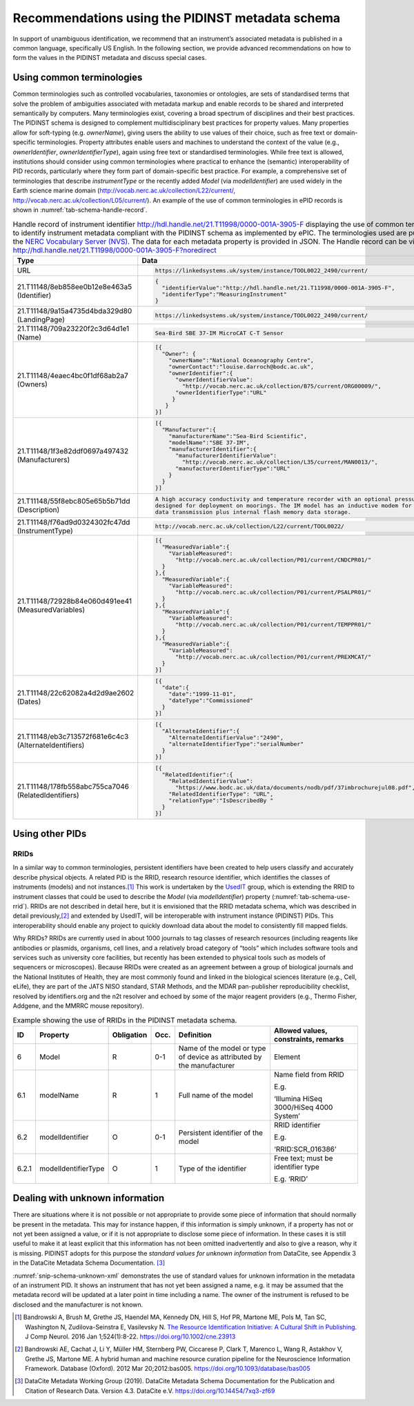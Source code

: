 .. _pidinst-metadata-schema-recommendations:

Recommendations using the PIDINST metadata schema
=================================================

In support of unambiguous identification, we recommend that an
instrument’s associated metadata is published in a common language,
specifically US English.  In the following section, we provide
advanced recommendations on how to form the values in the PIDINST
metadata and discuss special cases.

.. _pidinst-metadata-schema-terminologies:

Using common terminologies
--------------------------

Common terminologies such as controlled vocabularies, taxonomies or
ontologies, are sets of standardised terms that solve the problem of
ambiguities associated with metadata markup and enable records to be
shared and interpreted semantically by computers. Many terminologies
exist, covering a broad spectrum of disciplines and their best
practices. The PIDINST schema is designed to complement
multidisciplinary best practices for property values. Many properties
allow for soft-typing (e.g. *ownerName*), giving users the ability to
use values of their choice, such as free text or domain-specific
terminologies. Property attributes enable users and machines to
understand the context of the value (e.g., *ownerIdentifier*,
*ownerIdentifierType*), again using free text or standardised
terminologies. While free text is allowed, institutions should consider
using common terminologies where practical to enhance the (semantic)
interoperability of PID records, particularly where they form part of
domain-specific best practice. For example, a comprehensive set of
terminologies that describe *instrumentType* or the recently added
*Model* (via *modelIdentifier*) are used widely in the Earth science
marine domain (`http://vocab.nerc.ac.uk/collection/L22/current/ <http://vocab.nerc.ac.uk/collection/L22/current/>`_,
`http://vocab.nerc.ac.uk/collection/L05/current/ <http://vocab.nerc.ac.uk/collection/L05/current/>`_).
An example of the use of common terminologies in ePID records is shown
in :numref:`tab-schema-handle-record`.

.. _tab-schema-handle-record:
.. table:: Handle record of instrument identifier
	   http://hdl.handle.net/21.T11998/0000-001A-3905-F displaying
	   the use of common terminologies to identify instrument
	   metadata compliant with the PIDINST schema as implemented
	   by ePIC. The terminologies used are published on the `NERC
	   Vocabulary Server (NVS) <NVS_>`_. The data for each
	   metadata property is provided in JSON. The Handle record
	   can be viewed at
	   http://hdl.handle.net/21.T11998/0000-001A-3905-F?noredirect

    +-------------------------------------------------------+---------------------------------------------------------------------------------------------+
    | Type                                                  | Data                                                                                        |
    +=======================================================+=============================================================================================+
    | URL                                                   | .. code-block:: JSON                                                                        |
    |                                                       |                                                                                             |
    |                                                       |     https://linkedsystems.uk/system/instance/TOOL0022_2490/current/                         |
    +-------------------------------------------------------+---------------------------------------------------------------------------------------------+
    | 21.T11148/8eb858ee0b12e8e463a5 (Identifier)           | .. code-block:: JSON                                                                        |
    |                                                       |                                                                                             |
    |                                                       |     {                                                                                       |
    |                                                       |       "identifierValue":"http://hdl.handle.net/21.T11998/0000-001A-3905-F",                 |
    |                                                       |       "identiferType":"MeasuringInstrument"                                                 |
    |                                                       |     }                                                                                       |
    +-------------------------------------------------------+---------------------------------------------------------------------------------------------+
    | 21.T11148/9a15a4735d4bda329d80 (LandingPage)          | .. code-block:: JSON                                                                        |
    |                                                       |                                                                                             |
    |                                                       |     https://linkedsystems.uk/system/instance/TOOL0022_2490/current/                         |
    +-------------------------------------------------------+---------------------------------------------------------------------------------------------+
    | 21.T11148/709a23220f2c3d64d1e1 (Name)                 | .. code-block:: JSON                                                                        |
    |                                                       |                                                                                             |
    |                                                       |     Sea-Bird SBE 37-IM MicroCAT C-T Sensor                                                  |
    +-------------------------------------------------------+---------------------------------------------------------------------------------------------+
    | 21.T11148/4eaec4bc0f1df68ab2a7 (Owners)               | .. code-block:: JSON                                                                        |
    |                                                       |                                                                                             |
    |                                                       |     [{                                                                                      |
    |                                                       |       "Owner": {                                                                            |
    |                                                       |         "ownerName":"National Oceanography Centre",                                         |
    |                                                       |         "ownerContact":"louise.darroch@bodc.ac.uk",                                         |
    |                                                       |         "ownerIdentifier":{                                                                 |
    |                                                       |           "ownerIdentifierValue":                                                           |
    |                                                       |             "http://vocab.nerc.ac.uk/collection/B75/current/ORG00009/",                     |
    |                                                       |           "ownerIdentifierType":"URL"                                                       |
    |                                                       |          }                                                                                  |
    |                                                       |        }                                                                                    |
    |                                                       |     }]                                                                                      |
    +-------------------------------------------------------+---------------------------------------------------------------------------------------------+
    | 21.T11148/1f3e82ddf0697a497432 (Manufacturers)        | .. code-block:: JSON                                                                        |
    |                                                       |                                                                                             |
    |                                                       |     [{                                                                                      |
    |                                                       |       "Manufacturer":{                                                                      |
    |                                                       |         "manufacturerName":"Sea-Bird Scientific",                                           |
    |                                                       |         "modelName":"SBE 37-IM",                                                            |
    |                                                       |         "manufacturerIdentifier":{                                                          |
    |                                                       |           "manufacturerIdentifierValue":                                                    |
    |                                                       |             "http://vocab.nerc.ac.uk/collection/L35/current/MAN0013/",                      |
    |                                                       |           "manufacturerIdentifierType":"URL"                                                |
    |                                                       |         }                                                                                   |
    |                                                       |       }                                                                                     |
    |                                                       |     }]                                                                                      |
    +-------------------------------------------------------+---------------------------------------------------------------------------------------------+
    | 21.T11148/55f8ebc805e65b5b71dd (Description)          | .. code-block:: JSON                                                                        |
    |                                                       |                                                                                             |
    |                                                       |     A high accuracy conductivity and temperature recorder with an optional pressure sensor  |
    |                                                       |     designed for deployment on moorings. The IM model has an inductive modem for real-time  |
    |                                                       |     data transmission plus internal flash memory data storage.                              |
    +-------------------------------------------------------+---------------------------------------------------------------------------------------------+
    | 21.T11148/f76ad9d0324302fc47dd (InstrumentType)       | .. code-block:: JSON                                                                        |
    |                                                       |                                                                                             |
    |                                                       |     http://vocab.nerc.ac.uk/collection/L22/current/TOOL0022/                                |
    +-------------------------------------------------------+---------------------------------------------------------------------------------------------+
    | 21.T11148/72928b84e060d491ee41 (MeasuredVariables)    | .. code-block:: JSON                                                                        |
    |                                                       |                                                                                             |
    |                                                       |     [{                                                                                      |
    |                                                       |       "MeasuredVariable":{                                                                  |
    |                                                       |         "VariableMeasured":                                                                 |
    |                                                       |           "http://vocab.nerc.ac.uk/collection/P01/current/CNDCPR01/"                        |
    |                                                       |       }                                                                                     |
    |                                                       |     },{                                                                                     |
    |                                                       |       "MeasuredVariable":{                                                                  |
    |                                                       |         "VariableMeasured":                                                                 |
    |                                                       |           "http://vocab.nerc.ac.uk/collection/P01/current/PSALPR01/"                        |
    |                                                       |       }                                                                                     |
    |                                                       |     },{                                                                                     |
    |                                                       |       "MeasuredVariable":{                                                                  |
    |                                                       |         "VariableMeasured":                                                                 |
    |                                                       |           "http://vocab.nerc.ac.uk/collection/P01/current/TEMPPR01/"                        |
    |                                                       |       }                                                                                     |
    |                                                       |     },{                                                                                     |
    |                                                       |       "MeasuredVariable":{                                                                  |
    |                                                       |         "VariableMeasured":                                                                 |
    |                                                       |           "http://vocab.nerc.ac.uk/collection/P01/current/PREXMCAT/"                        |
    |                                                       |       }                                                                                     |
    |                                                       |     }]                                                                                      |
    +-------------------------------------------------------+---------------------------------------------------------------------------------------------+
    | 21.T11148/22c62082a4d2d9ae2602 (Dates)                | .. code-block:: JSON                                                                        |
    |                                                       |                                                                                             |
    |                                                       |     [{                                                                                      |
    |                                                       |       "date":{                                                                              |
    |                                                       |         "date":"1999-11-01",                                                                |
    |                                                       |         "dateType":"Commissioned"                                                           |
    |                                                       |       }                                                                                     |
    |                                                       |     }]                                                                                      |
    +-------------------------------------------------------+---------------------------------------------------------------------------------------------+
    | 21.T11148/eb3c713572f681e6c4c3 (AlternateIdentifiers) | .. code-block:: JSON                                                                        |
    |                                                       |                                                                                             |
    |                                                       |     [{                                                                                      |
    |                                                       |       "AlternateIdentifier":{                                                               |
    |                                                       |         "AlternateIdentifierValue":"2490",                                                  |
    |                                                       |         "alternateIdentifierType":"serialNumber"                                            |
    |                                                       |       }                                                                                     |
    |                                                       |     }]                                                                                      |
    +-------------------------------------------------------+---------------------------------------------------------------------------------------------+
    | 21.T11148/178fb558abc755ca7046 (RelatedIdentifiers)   | .. code-block:: JSON                                                                        |
    |                                                       |                                                                                             |
    |                                                       |     [{                                                                                      |
    |                                                       |       "RelatedIdentifier":{                                                                 |
    |                                                       |         "RelatedIdentifierValue":                                                           |
    |                                                       |           "https://www.bodc.ac.uk/data/documents/nodb/pdf/37imbrochurejul08.pdf",           |
    |                                                       |         "RelatedIdentifierType": "URL",                                                     |
    |                                                       |         "relationType":"IsDescribedBy "                                                     |
    |                                                       |       }                                                                                     |
    |                                                       |     }]                                                                                      |
    +-------------------------------------------------------+---------------------------------------------------------------------------------------------+

Using other PIDs
----------------

RRIDs
~~~~~

In a similar way to common terminologies, persistent identifiers have
been created to help users classify and accurately describe physical
objects.  A related PID is the RRID, research resource identifier, which
identifies the classes of instruments (models) and not
instances.\ [#bandrowski2016]_ This work is undertaken by the `UsedIT`_
group, which is extending the RRID to instrument classes that could be
used to describe the *Model* (via *modelIdentifier*) property
(:numref:`tab-schema-use-rrid`).  RRIDs are not described in detail
here, but it is envisioned that the RRID metadata schema, which was
described in detail previously,\ [#bandrowski2012]_ and extended by
UsedIT, will be interoperable with instrument instance (PIDINST) PIDs.
This interoperability should enable any project to quickly download
data about the model to consistently fill mapped fields.

Why RRIDs? RRIDs are currently used in about 1000 journals to tag
classes of research resources (including reagents like antibodies or
plasmids, organisms, cell lines, and a relatively broad category of
“tools” which includes software tools and services such as university
core facilities, but recently has been extended to physical tools such
as models of sequencers or microscopes). Because RRIDs were created as
an agreement between a group of biological journals and the National
Institutes of Health, they are most commonly found and linked in the
biological sciences literature (e.g., Cell, eLife), they are part of the
JATS NISO standard, STAR Methods, and the MDAR pan-publisher
reproducibility checklist, resolved by identifiers.org and the n2t
resolver and echoed by some of the major reagent providers (e.g., Thermo
Fisher, Addgene, and the MMRRC mouse repository).

.. _tab-schema-use-rrid:
.. table:: Example showing the use of RRIDs in the PIDINST metadata schema.

    +----------+------------------------+---------------+---------+----------------------------------------------------+--------------------------------------------+
    |          |                        |               |         |                                                    |                                            |
    | ID       | Property               | Obligation    | Occ.    | Definition                                         | Allowed values, constraints, remarks       |
    +==========+========================+===============+=========+====================================================+============================================+
    |          |                        |               |         |                                                    |                                            |
    | 6        | Model                  | R             | 0-1     | Name of the model or type of device as attributed  | Element                                    |
    |          |                        |               |         | by the manufacturer                                |                                            |
    +----------+------------------------+---------------+---------+----------------------------------------------------+--------------------------------------------+
    |          |                        |               |         |                                                    |                                            |
    | 6.1      | modelName              | R             | 1       | Full name of the model                             | Name field from RRID                       |
    |          |                        |               |         |                                                    |                                            |
    |          |                        |               |         |                                                    | E.g.                                       |
    |          |                        |               |         |                                                    |                                            |
    |          |                        |               |         |                                                    | ‘Illumina HiSeq 3000/HiSeq 4000 System’    |
    +----------+------------------------+---------------+---------+----------------------------------------------------+--------------------------------------------+
    |          |                        |               |         |                                                    |                                            |
    | 6.2      | modelIdentifier        | O             | 0-1     | Persistent identifier of the model                 | RRID identifier                            |
    |          |                        |               |         |                                                    |                                            |
    |          |                        |               |         |                                                    | E.g.                                       |
    |          |                        |               |         |                                                    |                                            |
    |          |                        |               |         |                                                    | ‘RRID:SCR_016386’                          |
    +----------+------------------------+---------------+---------+----------------------------------------------------+--------------------------------------------+
    |          |                        |               |         |                                                    |                                            |
    | 6.2.1    | modelIdentifierType    | O             | 1       | Type of the identifier                             | Free text; must be identifier type         |
    |          |                        |               |         |                                                    |                                            |
    |          |                        |               |         |                                                    | E.g. ‘RRID’                                |
    +----------+------------------------+---------------+---------+----------------------------------------------------+--------------------------------------------+

Dealing with unknown information
--------------------------------

There are situations where it is not possible or not appropriate to
provide some piece of information that should normally be present in
the metadata.  This may for instance happen, if this information is
simply unknown, if a property has not or not yet been assigned a
value, or if it is not appropriate to disclose some piece of
information.  In these cases it is still useful to make it at least
explicit that this information has not been omitted inadvertently and
also to give a reason, why it is missing.  PIDINST adopts for this
purpose the *standard values for unknown information* from DataCite,
see Appendix 3 in the DataCite Metadata Schema Documentation.
[#datacite2019]_

.. _snip-schema-unknown-xml:
.. code-block:: XML
    :caption: Encoding unknown values in the instrument PID metadata using XML

      <name>:tba</name>
      <owners>
         <owner>
            <ownerName>:unal</ownerName>
         </owner>
      </owners>
      <manufacturers>
         <manufacturer>
            <manufacturerName>:unav</manufacturerName>
         </manufacturer>
      </manufacturers>

:numref:`snip-schema-unknown-xml` demonstrates the use of standard
values for unknown information in the metadata of an instrument PID.
It shows an instrument that has not yet been assigned a name, e.g. it
may be assumed that the metadata record will be updated at a later
point in time including a name.  The owner of the instrument is
refused to be disclosed and the manufacturer is not known.

.. _NVS:
   https://www.bodc.ac.uk/resources/products/web_services/vocab/

.. _UsedIT:
   http://myweb.fsu.edu/aglerum/usedit/usedit-about.html

.. [#bandrowski2016]
   Bandrowski A, Brush M, Grethe JS, Haendel MA, Kennedy DN, Hill S, Hof
   PR, Martone ME, Pols M, Tan SC, Washington N, Zudilova-Seinstra E,
   Vasilevsky N. `The Resource Identification Initiative: A Cultural
   Shift in Publishing. <https://pubmed.ncbi.nlm.nih.gov/26599696/>`__ J
   Comp Neurol. 2016 Jan 1;524(1):8-22.
   https://doi.org/10.1002/cne.23913

.. [#bandrowski2012]
   Bandrowski AE, Cachat J, Li Y, Müller HM, Sternberg PW, Ciccarese P,
   Clark T, Marenco L, Wang R, Astakhov V, Grethe JS, Martone ME. A
   hybrid human and machine resource curation pipeline for the
   Neuroscience Information Framework. Database (Oxford). 2012 Mar
   20;2012:bas005. https://doi.org/10.1093/database/bas005

.. [#datacite2019]
   DataCite Metadata Working Group (2019).  DataCite Metadata Schema
   Documentation for the Publication and Citation of Research Data.
   Version 4.3.  DataCite e.V.  https://doi.org/10.14454/7xq3-zf69
